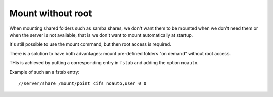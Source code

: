 Mount without root
-------------------

When mounting shared folders such as samba shares, we don't want them to be mounted when we don't need them or when the server is not available, that is we don't want to mount automatically at startup.

It's still possible to use the mount command, but then root access is required.

There is a solution to have both advantages: mount pre-defined folders "on demand" without root access.

THis is achieved by putting a corresponding entry in ``fstab`` and adding the option ``noauto``.

Example of such an a fstab entry:
::

  //server/share /mount/point cifs noauto,user 0 0